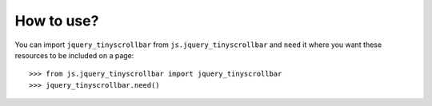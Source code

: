 How to use?
===========


You can import ``jquery_tinyscrollbar`` from ``js.jquery_tinyscrollbar`` and
``need`` it where you want these resources to be included on a page::

  >>> from js.jquery_tinyscrollbar import jquery_tinyscrollbar
  >>> jquery_tinyscrollbar.need()
